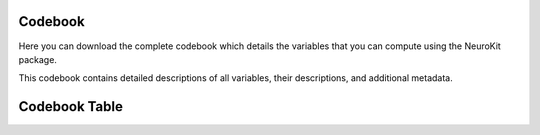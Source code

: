 Codebook
========

Here you can download the complete codebook which details the variables that you can compute using the NeuroKit package.

.. raw:: html

   <div style="text-align: center;">
       <a href="_static/neurokit_codebook.csv" download="neurokit_codebook.csv">
           <button style="background-color: #4CAF50; color: white; padding: 10px 20px; margin: 10px; border: none; cursor: pointer; width: 50%;">Download Codebook</button>
       </a>
   </div>

This codebook contains detailed descriptions of all variables, their descriptions, and additional metadata.


Codebook Table
==============

.. raw:: html

   <style>
    #csvDataTable {
        width: 100%;
        border-collapse: collapse;
    }
    #csvDataTable th, #csvDataTable td {
        padding: 8px 12px;
        border: 1px solid #ccc;
        text-align: left;
    }
    </style>

    <div id="csv-table">
        <table id="csvDataTable">
        </table>
    </div>

    <script>

    function parseCSVLine(text) {
        const cols = [];
        let col = '';
        let insideQuotes = false;

        for (let i = 0; i < text.length; i++) {
            const char = text[i];

            if (insideQuotes && char === '"' && text[i + 1] == '"') {
                i++;
                col += char;
                continue;
            }

            if (char === '"' && text[i - 1] !== '\\') {
                insideQuotes = !insideQuotes;
                continue;
            }

            if (char === ',' && !insideQuotes) {
                cols.push(col);
                col = '';
            } else {
                col += char;
            }
        }
        cols.push(col);

        return cols.map(field => field.replace(/""/g, '"')); // Replace escaped quotes
    }

    document.addEventListener("DOMContentLoaded", function() {
        fetch('_static/neurokit_codebook.csv')
            .then(response => response.text())
            .then(csv => {
                let lines = csv.trim().split('\n');
                let html = '<tr><th>' + parseCSVLine(lines[0]).join('</th><th>') + '</th></tr>';
                for (let i = 1; i < lines.length; i++) {
                    html += '<tr><td>' + parseCSVLine(lines[i]).join('</td><td>') + '</td></tr>';
                }
                document.getElementById('csvDataTable').innerHTML = html;
            })
            .catch(error => console.error('Error loading the CSV file:', error));
    });


    </script>

